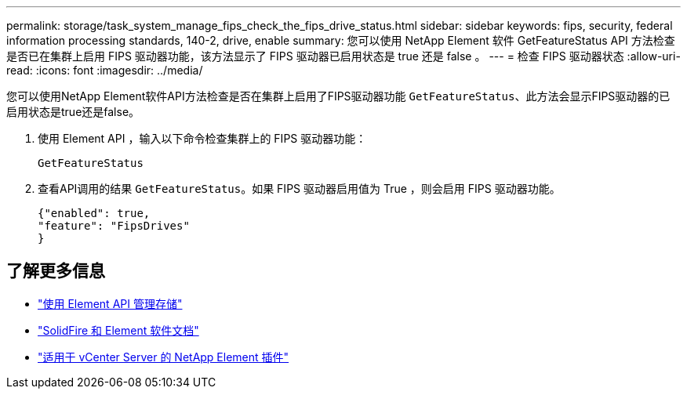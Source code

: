 ---
permalink: storage/task_system_manage_fips_check_the_fips_drive_status.html 
sidebar: sidebar 
keywords: fips, security, federal information processing standards, 140-2, drive, enable 
summary: 您可以使用 NetApp Element 软件 GetFeatureStatus API 方法检查是否已在集群上启用 FIPS 驱动器功能，该方法显示了 FIPS 驱动器已启用状态是 true 还是 false 。 
---
= 检查 FIPS 驱动器状态
:allow-uri-read: 
:icons: font
:imagesdir: ../media/


[role="lead"]
您可以使用NetApp Element软件API方法检查是否在集群上启用了FIPS驱动器功能 `GetFeatureStatus`、此方法会显示FIPS驱动器的已启用状态是true还是false。

. 使用 Element API ，输入以下命令检查集群上的 FIPS 驱动器功能：
+
`GetFeatureStatus`

. 查看API调用的结果 `GetFeatureStatus`。如果 FIPS 驱动器启用值为 True ，则会启用 FIPS 驱动器功能。
+
[listing]
----
{"enabled": true,
"feature": "FipsDrives"
}
----




== 了解更多信息

* link:../api/index.html["使用 Element API 管理存储"]
* https://docs.netapp.com/us-en/element-software/index.html["SolidFire 和 Element 软件文档"]
* https://docs.netapp.com/us-en/vcp/index.html["适用于 vCenter Server 的 NetApp Element 插件"^]


